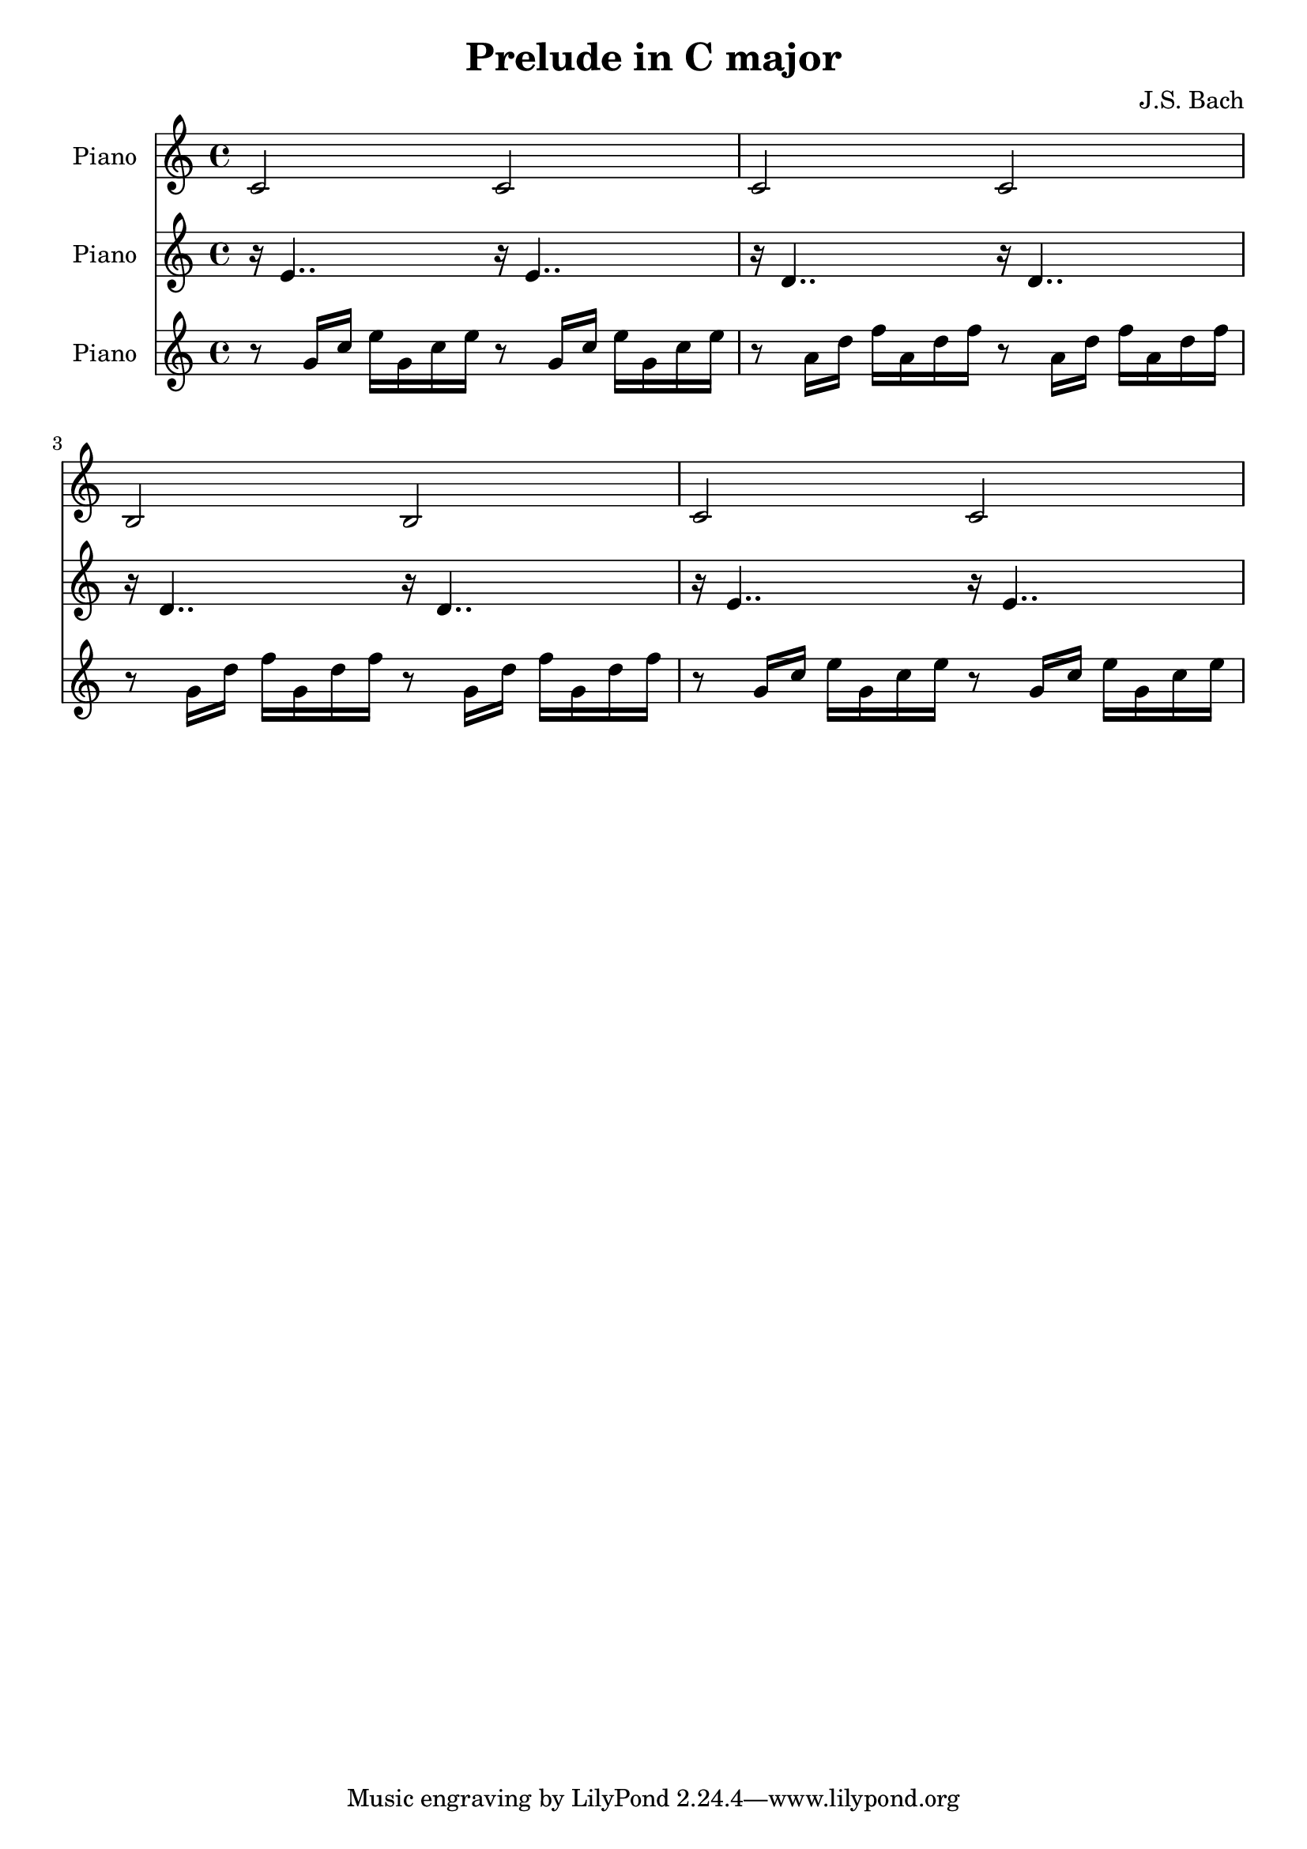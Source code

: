 % Generated using Music Processing Suite (MPS)
\version "2.12.0"
#(set-default-paper-size "a4")

\header {
    title = "Prelude in C major"
    composer = "J.S. Bach"
}

\score {
    <<

        \new Staff {
            \set Staff.instrumentName = #"Piano"
            \set Staff.midiInstrument = #"acoustic grand"
            \clef treble
            \time 4/4
            \key c \major
            c'2
            c'
            c'
            c'
            b
            b
            c'
            c'
        }

        \new Staff {
            \set Staff.instrumentName = #"Piano"
            \set Staff.midiInstrument = #"acoustic grand"
            \clef treble
            \time 4/4
            \key c \major
            r16
            e'4..
            r16
            e'4..
            r16
            d'4..
            r16
            d'4..
            r16
            d'4..
            r16
            d'4..
            r16
            e'4..
            r16
            e'4..
        }

        \new Staff {
            \set Staff.instrumentName = #"Piano"
            \set Staff.midiInstrument = #"acoustic grand"
            \clef treble
            \time 4/4
            \key c \major
            r8
            g'16
            c''
            e''
            g'
            c''
            e''
            r8
            g'16
            c''
            e''
            g'
            c''
            e''
            r8
            a'16
            d''
            f''
            a'
            d''
            f''
            r8
            a'16
            d''
            f''
            a'
            d''
            f''
            r8
            g'16
            d''
            f''
            g'
            d''
            f''
            r8
            g'16
            d''
            f''
            g'
            d''
            f''
            r8
            g'16
            c''
            e''
            g'
            c''
            e''
            r8
            g'16
            c''
            e''
            g'
            c''
            e''
        }

    >>

    \midi {
        \context {
            \Score
            tempoWholesPerMinute = #(ly:make-moment 120 4)
        }
    }
    \layout {}
}

